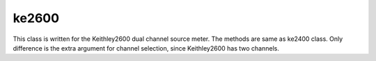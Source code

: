 ==================================
ke2600
==================================

This class is written for the Keithley2600 dual channel source meter. The methods are same as ke2400 class. Only difference is the extra argument for channel selection, since Keithley2600 has two channels.